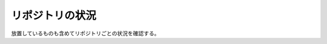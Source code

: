 リポジトリの状況
====================

放置しているものも含めてリポジトリごとの状況を確認する。

.. jinja:: internal_repositories

    .. list-table::
        :header-rows: 1

        - - リポジトリ
          - 主な言語
          - 最終更新
          - Issue
          - 自動 CI
          - ブランチ
          - CI 結果
          - Coverage

        {% for repository in repositories|sort(attribute="name") %}

        - - `{{repository.name}} <https://gitlab.com/{{repository.gitlab_path}}>`_
          - {{repository.main_languages}}
          - .. image:: https://img.shields.io/gitlab/last-commit/{{repository.gitlab_path}}?label=
          - .. image:: https://img.shields.io/gitlab/issues/open/{{repository.gitlab_path}}?label=
          - {{repository.ci_schedule}}
          - {{repository.default_branch}}
          - .. image:: https://img.shields.io/gitlab/pipeline-status/{{repository.gitlab_path}}?branch={{repository.default_branch}}&label=
          - .. image:: https://img.shields.io/gitlab/pipeline-coverage/{{repository.gitlab_path}}?branch={{repository.default_branch}}&label=

        {% endfor %}
